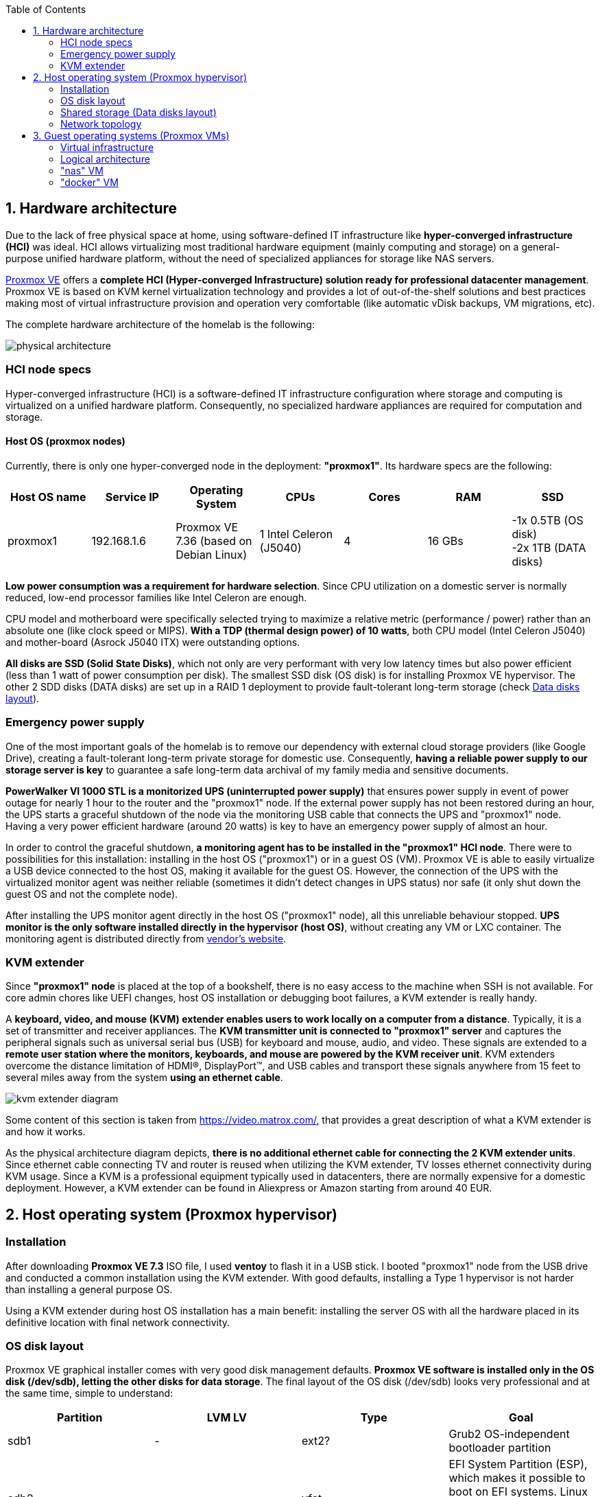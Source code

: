 :toc:
:icons: font
:source-highlighter: prettify
:project_id: homelab
:tabsize: 2

== 1. Hardware architecture

Due to the lack of free physical space at home, using software-defined IT infrastructure like *hyper-converged infrastructure (HCI)* was ideal. HCI allows virtualizing most traditional hardware equipment (mainly computing and storage) on a general-purpose unified hardware platform, without the need of specialized appliances for storage like NAS servers.

https://www.proxmox.com/en/proxmox-ve[Proxmox VE] offers a **complete HCI (Hyper-converged Infrastructure) solution ready for professional datacenter management**. Proxmox VE is based on KVM kernel virtualization technology and provides a lot of out-of-the-shelf solutions and best practices making most of virtual infrastructure provision and operation very comfortable (like automatic vDisk backups, VM migrations, etc).

The complete hardware architecture of the homelab is the following:

image::img/physical_architecture.png[]

=== HCI node specs

Hyper-converged infrastructure (HCI) is a software-defined IT infrastructure configuration where storage and computing is virtualized on a unified hardware platform. Consequently, no specialized hardware appliances are required for computation and storage.

==== Host OS (proxmox nodes)

Currently, there is only one hyper-converged node in the deployment: *"proxmox1"*. Its hardware specs are the following:

|===
|Host OS name | Service IP| Operating System| CPUs | Cores| RAM | SSD

|proxmox1
|192.168.1.6
|Proxmox VE 7.36 (based on Debian Linux)
|1 Intel Celeron (J5040)
|4
|16 GBs
|-1x 0.5TB (OS disk) +
 -2x 1TB (DATA disks)
|===

*Low power consumption was a requirement for hardware selection*. Since CPU utilization on a domestic server is normally reduced, low-end processor families like Intel Celeron are enough.

CPU model and motherboard were specifically selected trying to maximize a relative metric (performance / power) rather than an absolute one (like clock speed or MIPS). *With a TDP (thermal design power) of 10 watts*, both CPU model (Intel Celeron J5040) and mother-board (Asrock J5040 ITX) were outstanding options.

*All disks are SSD (Solid State Disks)*, which not only are very performant with very low latency times but also power efficient (less than 1 watt of power consumption per disk). The smallest SSD disk (OS disk) is for installing Proxmox VE hypervisor. The other 2 SDD disks (DATA disks) are set up in a RAID 1 deployment to provide fault-tolerant long-term storage (check https://github.com/macvaz/homelab#data-disks-layout[Data disks layout]).

=== Emergency power supply

One of the most important goals of the homelab is to remove our dependency with external cloud storage providers (like Google Drive), creating a fault-tolerant long-term private storage for domestic use. Consequently, *having a reliable power supply to our storage server is key* to guarantee a safe long-term data archival of my family media and sensitive documents.

*PowerWalker VI 1000 STL is a monitorized UPS (uninterrupted power supply)* that ensures power supply in event of power outage for nearly 1 hour to the router and the "proxmox1" node. If the external power supply has not been restored during an hour, the UPS starts a graceful shutdown of the node via the monitoring USB cable that connects the UPS and "proxmox1" node. Having a very power efficient hardware (around 20 watts) is key to have an emergency power supply of almost an hour.

In order to control the graceful shutdown, *a monitoring agent has to be installed in the "proxmox1" HCI node*. There were to possibilities for this installation: installing in the host OS ("proxmox1") or in a guest OS (VM). Proxmox VE is able to easily virtualize a USB device connected to the host OS, making it available for the guest OS. However, the connection of the UPS with the virtualized monitor agent was neither reliable (sometimes it didn't detect changes in UPS status) nor safe (it only shut down the guest OS and not the complete node).

After installing the UPS monitor agent directly in the host OS ("proxmox1" node), all this unreliable behaviour stopped. *UPS monitor is the only software installed directly in the hypervisor (host OS)*, without creating any VM or LXC container. The monitoring agent is distributed directly from https://www.powermonitor.software/#PowerMasterPlusSoftware[vendor's website].

=== KVM extender

Since *"proxmox1" node* is placed at the top of a bookshelf, there is no easy access to the machine when SSH is not available. For core admin chores like UEFI changes, host OS installation or debugging boot failures, a KVM extender is really handy.

A *keyboard, video, and mouse (KVM) extender enables users to work locally on a computer from a distance*. Typically, it is a set of transmitter and receiver appliances. The *KVM transmitter unit is connected to "proxmox1" server* and captures the peripheral signals such as universal serial bus (USB) for keyboard and mouse, audio, and video. These signals are extended to a **remote user station where the monitors, keyboards, and mouse are powered by the KVM receiver unit**. KVM extenders overcome the distance limitation of HDMI®, DisplayPort™, and USB cables and transport these signals anywhere from 15 feet to several miles away from the system *using an ethernet cable*.

image::img/kvm_extender_diagram.png[]

Some content of this section is taken from https://video.matrox.com/, that provides a great description of what a KVM extender is and how it works.

As the physical architecture diagram depicts, *there is no additional ethernet cable for connecting the 2 KVM extender units*. Since ethernet cable connecting TV and router is reused when utilizing the KVM extender, TV losses ethernet connectivity during KVM usage. Since a KVM is a professional equipment typically used in datacenters, there are normally expensive for a domestic deployment. However, a KVM extender can be found in Aliexpress or Amazon starting from around 40 EUR.

== 2. Host operating system (Proxmox hypervisor)

=== Installation

After downloading *Proxmox VE 7.3* ISO file, I used *ventoy* to flash it in a USB stick. I booted "proxmox1" node from the USB drive and conducted a common installation using the KVM extender. With good defaults, installing a Type 1 hypervisor is not harder than installing a general purpose OS.

Using a KVM extender during host OS installation has a main benefit: installing the server OS with all the hardware placed in its definitive location with final network connectivity.

=== OS disk layout

Proxmox VE graphical installer comes with very good disk management defaults. *Proxmox VE software is installed only in the OS disk (/dev/sdb), letting the other disks for data storage*. The final layout of the OS disk (/dev/sdb) looks very professional and at the same time, simple to understand:

|===
|Partition |LVM LV|Type| Goal

|sdb1
|-
|ext2?
|Grub2 OS-independent bootloader partition

|sdb2
|-
|vfat
|EFI System Partition (ESP), which makes it possible to boot on EFI systems. Linux kernel images are stored in this partition and mounted in /boot/efi

|sdb3
|*swap*
|swap
|lvm LV where Proxmox VE places the swap space

|sdb3
|*root*
|ext4
|lvm LV mounted as the root file system (/) of Proxmox

|sdb3
|*data*
|LVM-thin
|lvm thin provisioning volume used to store vDisks

|===

For clarity, in the above table only LVM logical volumes (LVs) are shown. There is also one physical volume (PV) called "pve" and a volume group (VG) called "pve".

=== Shared storage (Data disks layout)

The objective of data disks is to provide a fault-tolerant long-term storage solution for the homelab. Several storage solutions were considered when designing the storage system.

Proxmox supports https://pve.proxmox.com/wiki/Hyper-converged_Infrastructure[2 different HCI storage technologies]:

|===
|Technology |Description | Comments

|Ceph
|A both self-healing and self-managing shared, reliable and highly scalable storage system
|Cluster technology. Thought for having several nodes. Extra administration complexity. Not an appealing option.

|ZFS
|A combined file system and logical volume manager with extensive protection against data corruption, various RAID modes, fast and cheap snapshots
|Memory intensive. Recommended ECC memory. Not really an option

|===

Since HCI technologies normally relies on creating a physical cluster with several nodes for fault tolerance, both HCI storage technologies were discarded and started to explore approaches similar to *traditional NAS appliances*. NAS servers are a very common IT solution that provides both large storage capacity and fault-tolerance. However, the lack of free space at home, makes having a dedicated hardware NAS appliance not a valid option.

The final approach was to *create a VM "nas", in "proxmox1" node, based on the open-source NAS server https://www.openmediavault.org/[OpenMediaVault]*. Proxmox VE allows to create a VM with direct access to both data disks using https://pve.proxmox.com/wiki/Passthrough_Physical_Disk_to_Virtual_Machine_(VM)[disk passthrough]. *OpenMediaVault VM "nas" detects both data disks as attached SATA disks*, making very easy to create a RAID 1 device over them.

*All storage-related tasks are centralized in the OpenMediaVault*: managing disks, creating file systems, administering RAID devices, creating SMB shares, creating users, creating and enforcing access policies, controlling quotas, etc. The only data management task done by Proxmox VE is running SMART checks in data disks and sending alarms in the event of failure.

=== Network topology

Using Proxmox graphical interface makes networking setup quite easy. It detected my home physical network (192.168.1.0/24) out of the box and allowed to set up easily a fixed IP address for proxmox1 (192.168.1.6).

The final deployment consists in 2 ip networks:


|===
|Network address |Visibility|Virtualization technology|Connected devices

|192.168.1.0/24
|External
|Physical + virtual switch (vmbr0) in Proxmox VE
|Physical devices and VM vNICs

|10.10.10.0/24
|Internal to "docker" VM
|Virtual switch (docker0) in Docker
|Docker containers

|===


Proxmox creates by default ** https://pve.proxmox.com/wiki/Network_Configuration[a virtual bridge (vmbr0)]** in "proxmox1" node. *This bridge works as a switch, effectively extending my home physical network (192.168.1.0/24) to any VM created inside "proxmox1" node*. This bridged network setup is very convenient in a homelab environment as each VM gets an IP directly from the router address space, making guest OS (VMs)  indistinguishable from host nodes (hypervisors) from a networking point of view.

This bridged configuration assigns several IP addresses (host's IP and guests' IPs) to the same physical NIC ("proxmox1" eno1). This setup is normally not allowed in CSPs (Cloud Service Providers), where networking equipment block traffic coming from different VMs with the same MAC address.

Apart from virtual networking devices created by Proxmox VE, there also another networking virtualization technology: Docker. *Internal to "docker" VM, a software-defined  network (10.10.10.0/24) is created, only being used by docker containers to communicate each other*. Physical devices (like mikrotik router, TV and mobile clients) are totally unaware of this internal network, that is not addressable from them.

Proxmox VE allows to create additional virtual networks (based on bridged, routed or NATed configurations). No extra virtual networks were created or used. All VMs created in "proxmox1" node have only 1 vNIC.

The network diagram of the proxmox1 node (without docker containers) is the following:

image::img/network_diagram.png[]

== 3. Guest operating systems (Proxmox VMs)

After describing the hardware architecture in chapter 1 and the hypervisor setup in chapter 2, an in depth review of the logical architecture is described in chapter 3.

=== Virtual infrastructure

This chapter describes the software-defined infrastructure (VMs and virtual networks) created to run the homelab. There are 2 virtual servers (1 VM and 1 Linux Container) with very different responsibilities:

|===
|VM name |Resource type |Goal

|docker
|Computation
|Linux Container (LXC) where all docker containers are executed. Uses SMB shared storage drives served by "nas" VM.

|nas
|Storage
|Centralizes all shared storage devices, technologies and services (RAID 1, SMB drives, access control). Based on open-source NAS server OpenMediaVault
|===

A more detailed description of the virtual resources of each VMs is listed here:

|===
|Virtual server name | Type | Service IP| Guest OS| vCPUs (Cores)| RAM | Storage

|docker
|LXC Container
|192.168.1.2
|Ubuntu Server 22.04
|3
|4 GBs
|- 2 vDisks +
- external SMB drives

|nas
|Virtual Machine
|192.168.1.5
|OpenMediaVault 6.3 (based on Debian 11)
|2
|3 GBs
|- 1 vDisk (for OS) +
- 2 SDD physical disks (via disk passthrough)

|===

=== Logical architecture

In the next logical architecture diagram, the *main software services and batch jobs running* in the homelab are presented. This diagram includes software running in both bare-metal infrastructure (hypervisor) and virtual infrastructure ("nas" and "docker" virtual servers).

In addition, the logical architecture diagram also presents the main external services used by the system. Excluding domain registration, all other services are fee of use. The main external services used are:

[source]
----
- NameCheap: Domain register (thehomelab.site)
- CloudFlare: DNS management
- Let's Encrypt: SSL certificates issuance
- Mega.io: off-site backup
----

image::img/logical_architecture.png[]

=== "nas" VM

Description of https://www.openmediavault.org/[OpenMediaVault] installation and setup

[source]
----
  - RAID 1
  - File systems
  - SMB shares
  - quotas
  - user permissions
----

=== "docker" VM

Most of the applications running in the minipc are deployed as docker containers. However, these ubuntu packages are required to be installed using apt

[source]
----
- qemu-guest-agent: Guest agent for better power managent from host
- docker.io: Docker engine
- docker-compose: Multi-container docker applications
- rclone: Off-site backup
- minidlna: Export media content via DLNA to smart TV
- ssmtp: Link mail command line tool to ssmpt allowing security emails reach my personal account
- ddclient: Register dynamic IP in cloudflare
----

==== Containers

Running containers

[source]
----
  - Pihole
  - Portainer
  - Portfolio
  - Heimdall
  - Uptime-kuma
  - Watchtower
  - Nextcloud
  - Nginx Proxy Manager
  - Transmission
  - Watchtower
----

In order to run pihole DNS service on Ubuntu server, disable systemd-resolved local DNS server. A good practice is to point primary name server to a local DNS server (if existing) and a secondary name server to a well-known DNS server like Google (8.8.8.8).

===== PiHole

===== Nextcloud

With Nextcloud Files, users have easy access and can share and collaborate on their files, photos and documents wherever they are. All that without any data leaks to third parties and having full control over their data.

Nextcloud operation documentation can be found xref:nextcloud.adoc[here].

===== Nginx Proxy Manager

===== Containers to analyze

In analysis:

[source]
----
  - Plex / kodi / jellybin / emby
  - freeipa / Authelia / Keycloack / goauthentik.io/
----

==== Docker-compose

https://github.com/macvaz/homelab/blob/main/docker/docker-compose.yaml
[YAML file]





